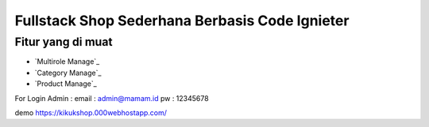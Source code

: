 #############################################
Fullstack Shop Sederhana Berbasis Code Ignieter
#############################################

******************
Fitur yang di muat
******************
-  `Multirole Manage`_
-  `Category  Manage`_
-  `Product Manage`_

For Login
Admin : 
email : admin@mamam.id
pw : 12345678

demo  
https://kikukshop.000webhostapp.com/